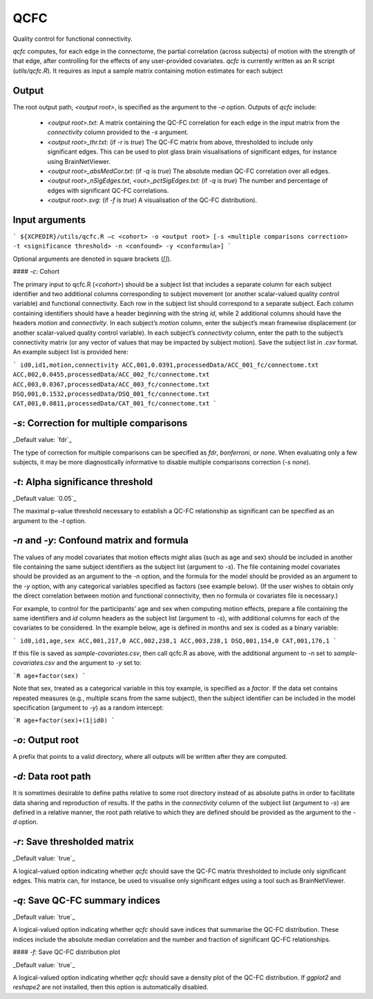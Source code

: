 .. _qcfc:

QCFC
======

Quality control for functional connectivity.


`qcfc` computes, for each edge in the connectome, the partial correlation (across subjects) of motion with the strength of that edge, after controlling for the effects of any user-provided covariates. `qcfc` is currently written as an R script (`utils/qcfc.R`). It requires as input a sample matrix containing motion estimates for each subject

Output
------

The root output path, `<output root>`, is specified as the argument to the `-o` option. Outputs of `qcfc` include:

 * `<output root>.txt`: A matrix containing the QC-FC correlation for each edge in the input matrix from the `connectivity` column provided to the `-s` argument.
 * `<output root>_thr.txt`: (if `-r` is `true`) The QC-FC matrix from above, thresholded to include only significant edges. This can be used to plot glass brain visualisations of significant edges, for instance using BrainNetViewer.
 * `<output root>_absMedCor.txt`: (if `-q` is `true`) The absolute median QC-FC correlation over all edges.
 * `<output root>_nSigEdges.txt`, `<out>_pctSigEdges.txt`: (if `-q` is `true`) The number and percentage of edges with significant QC-FC correlations.
 * `<output root>.svg`: (if `-f` is `true`) A visualisation of the QC-FC distribution).

Input arguments
---------------

```
${XCPEDIR}/utils/qcfc.R –c <cohort> -o <output root> [-s <multiple comparisons correction> -t <significance threshold> -n <confound> -y <conformula>]
```

Optional arguments are denoted in square brackets (`[]`).

#### `-c`: Cohort

The primary input to qcfc.R (`<cohort>`) should be a subject list that includes a separate column for each subject identifier and two additional columns corresponding to subject movement (or another scalar-valued quality control variable) and functional connectivity. Each row in the subject list should correspond to a separate subject. Each column containing identifiers should have a header beginning with the string `id`, while 2 additional columns should have the headers `motion` and `connectivity`. In each subject’s `motion` column, enter the subject’s mean framewise displacement (or another scalar-valued quality control variable). In each subject’s `connectivity` column, enter the path to the subject’s connectivity matrix (or any vector of values that may be impacted by subject motion). Save the subject list in `.csv` format. An example subject list is provided here:

```
id0,id1,motion,connectivity
ACC,001,0.0391,processedData/ACC_001_fc/connectome.txt
ACC,002,0.0455,processedData/ACC_002_fc/connectome.txt
ACC,003,0.0367,processedData/ACC_003_fc/connectome.txt
DSQ,001,0.1532,processedData/DSQ_001_fc/connectome.txt
CAT,001,0.0811,processedData/CAT_001_fc/connectome.txt
```

`-s`: Correction for multiple comparisons
-----------------------------------------

_Default value: `fdr`_

The type of correction for multiple comparisons can be specified as `fdr`, `bonferroni`, or `none`. When evaluating only a few subjects, it may be more diagnostically informative to disable multiple comparisons correction (`-s none`).

`-t`: Alpha significance threshold
-----------------------------------


_Default value: `0.05`_

The maximal p-value threshold necessary to establish a QC-FC relationship as significant can be specified as an argument to the `-t` option.

`-n` and `-y`: Confound matrix and formula
-------------------------------------------


The values of any model covariates that motion effects might alias (such as age and sex) should be included in another file containing the same subject identifiers as the subject list (argument to `-s`). The file containing model covariates should be provided as an argument to the `-n` option, and the formula for the model should be provided as an argument to the `-y` option, with any categorical variables specified as factors (see example below). (If the user wishes to obtain only the direct correlation between motion and functional connectivity, then no formula or covariates file is necessary.)

For example, to control for the participants’ age and sex when computing motion effects, prepare a file containing the same identifiers and `id` column headers as the subject list (argument to `-s`), with additional columns for each of the covariates to be considered. In the example below, age is defined in months and sex is coded as a binary variable:

```
id0,id1,age,sex
ACC,001,217,0
ACC,002,238,1
ACC,003,238,1
DSQ,001,154,0
CAT,001,176,1
```

If this file is saved as `sample-covariates.csv`, then call qcfc.R as above, with the additional argument to `-n` set to `sample-covariates.csv` and the argument to `-y` set to: 

```R
age+factor(sex)
```

Note that sex, treated as a categorical variable in this toy example, is specified as a `factor`. If the data set contains repeated measures (e.g., multiple scans from the same subject), then the subject identifier can be included in the model specification (argument to `-y`) as a random intercept:

```R
age+factor(sex)+(1|id0)
```

`-o`: Output root
-----------------


A prefix that points to a valid directory, where all outputs will be written after they are computed.

`-d`: Data root path
--------------------

It is sometimes desirable to define paths relative to some root directory instead of as absolute paths in order to facilitate data sharing and reproduction of results. If the paths in the `connectivity` column of the subject list (argument to `-s`) are defined in a relative manner, the root path relative to which they are defined should be provided as the argument to the `-d` option.

`-r`: Save thresholded matrix
-----------------------------


_Default value: `true`_

A logical-valued option indicating whether `qcfc` should save the QC-FC matrix thresholded to include only significant edges. This matrix can, for instance, be used to visualise only significant edges using a tool such as BrainNetViewer.

`-q`: Save QC-FC summary indices
--------------------------------


_Default value: `true`_

A logical-valued option indicating whether `qcfc` should save indices that summarise the QC-FC distribution. These indices include the absolute median correlation and the number and fraction of significant QC-FC relationships.

#### `-f`: Save QC-FC distribution plot

_Default value: `true`_

A logical-valued option indicating whether `qcfc` should save a density plot of the QC-FC distribution. If `ggplot2` and `reshape2` are not installed, then this option is automatically disabled.
